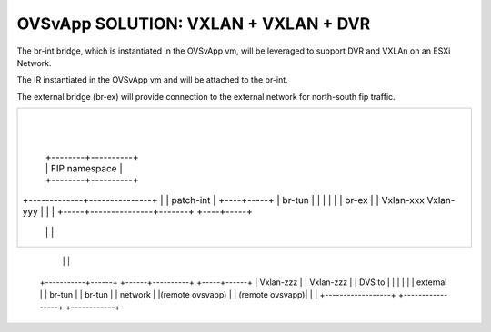 
======================================
OVSvApp SOLUTION: VXLAN + VXLAN + DVR
======================================

The br-int bridge, which is instantiated in the OVSvApp vm, will be leveraged
to support DVR and VXLAn on an ESXi Network.

The IR instantiated in the OVSvApp vm and will be attached to the br-int.

The external bridge (br-ex) will  provide connection to the external network
for north-south fip traffic.

+---------------------------------------------------------------------+
|        +-----------------------------+                              |
|        |         trunkport           |                              |
|        |                             |     OVSVAPP VM               |
|        |          br-sec             |                              |
|        |                             |                              |
|        |       patch+integration     |                              |
|        +-------------+---------------+                              |
|                      |                                              |
|                      |                                              |
|                      |                                              |
|        +-------------+---------------+                              |
|        |       patch-security        |   +-----------------+        |
|        |                             |   | Local instance  |        |
|        |         br-int              +---+ of DVR (IR)     |        |
|        |                             |   | (qr namespace)  |        |
|        |        patch-tun            |   +-------+---------+        |
|        +-------------+---------------+           |                  |
|                      |                  +--------+----------+       |
|                      |                  | FIP namespace     |       |
|                      |                  +--------+----------+       |
|        +-------------+---------------+           |                  |
|        |       patch-int             |      +----+-----+            |
|        |        br-tun               |      |          |            |
|        |                             |      |  br-ex   |            |
|        | Vxlan-xxx        Vxlan-yyy  |      |          |            |
|        +-----+---------------+-------+      +----+-----+            |
|              |               |                   |                  |
+---------------------------------------------------------------------+
               |               |                   |
   +-----------+------+ +------+----------+  +-----+------+
   |    Vxlan-zzz     | |    Vxlan-zzz    |  |  DVS to    |
   |                  | |                 |  |  external  |
   |    br-tun        | |     br-tun      |  |  network   |
   |(remote ovsvapp)  | | (remote ovsvapp)|  |            |
   +------------------+ +-----------------+  +------------+
